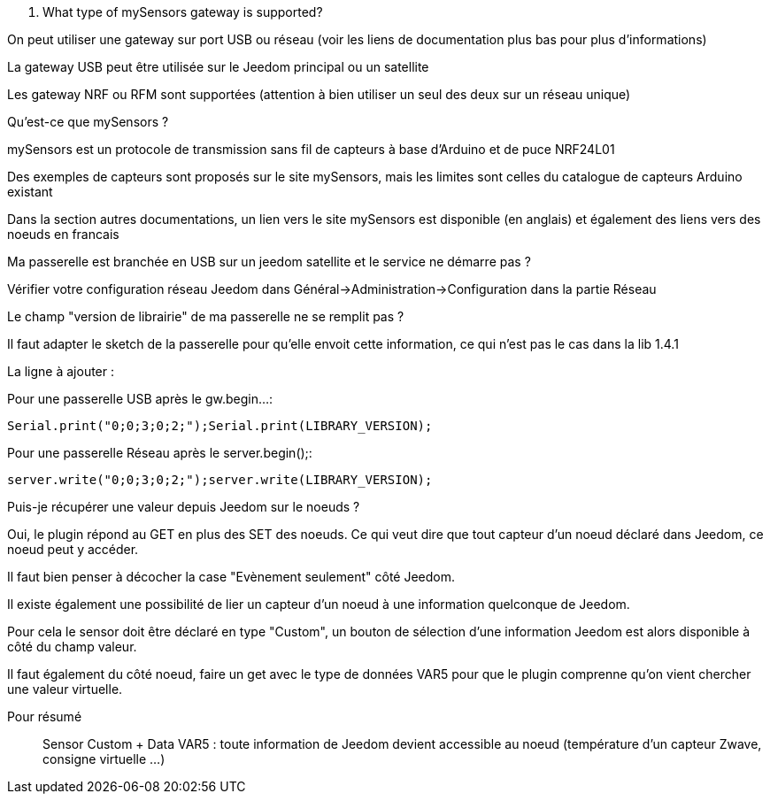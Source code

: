 [panel,primary]
. What type of mySensors gateway is supported?
--
On peut utiliser une gateway sur port USB ou réseau (voir les liens de documentation plus bas pour plus d'informations)

La gateway USB peut être utilisée sur le Jeedom principal ou un satellite

Les gateway NRF ou RFM sont supportées (attention à bien utiliser un seul des deux sur un réseau unique)
--

[panel,primary]
.Qu'est-ce que mySensors ?
--
mySensors est un protocole de transmission sans fil de capteurs à base d'Arduino et de puce NRF24L01

Des exemples de capteurs sont proposés sur le site mySensors, mais les limites sont celles du catalogue de capteurs Arduino existant

Dans la section autres documentations, un lien vers le site mySensors est disponible (en anglais) et également des liens vers des noeuds en francais
--

[panel,primary]
.Ma passerelle est branchée en USB sur un jeedom satellite et le service ne démarre pas ?
--
Vérifier votre configuration réseau Jeedom dans Général->Administration->Configuration dans la partie Réseau
--

[panel,primary]
.Le champ "version de librairie" de ma passerelle ne se remplit pas ?
--
Il faut adapter le sketch de la passerelle pour qu'elle envoit cette information, ce qui n'est pas le cas dans la lib 1.4.1

La ligne à ajouter :

Pour une passerelle USB après le gw.begin...:
----
Serial.print("0;0;3;0;2;");Serial.print(LIBRARY_VERSION);
----

Pour une passerelle Réseau après le server.begin();:
----
server.write("0;0;3;0;2;");server.write(LIBRARY_VERSION);
----
--

[panel,primary]
.Puis-je récupérer une valeur depuis Jeedom sur le noeuds ?
--
Oui, le plugin répond au GET en plus des SET des noeuds. Ce qui veut dire que tout capteur d'un noeud déclaré dans Jeedom, ce noeud peut y accéder.

Il faut bien penser à décocher la case "Evènement seulement" côté Jeedom.

Il existe également une possibilité de lier un capteur d'un noeud à une information quelconque de Jeedom.

Pour cela le sensor doit être déclaré en type "Custom", un bouton de sélection d'une information Jeedom est alors disponible à côté du champ valeur.

Il faut également du côté noeud, faire un get avec le type de données VAR5 pour que le plugin comprenne qu'on vient chercher une valeur virtuelle.

Pour résumé ::
  Sensor Custom + Data VAR5 : toute information de Jeedom devient accessible au noeud (température d'un capteur Zwave, consigne virtuelle ...)
--